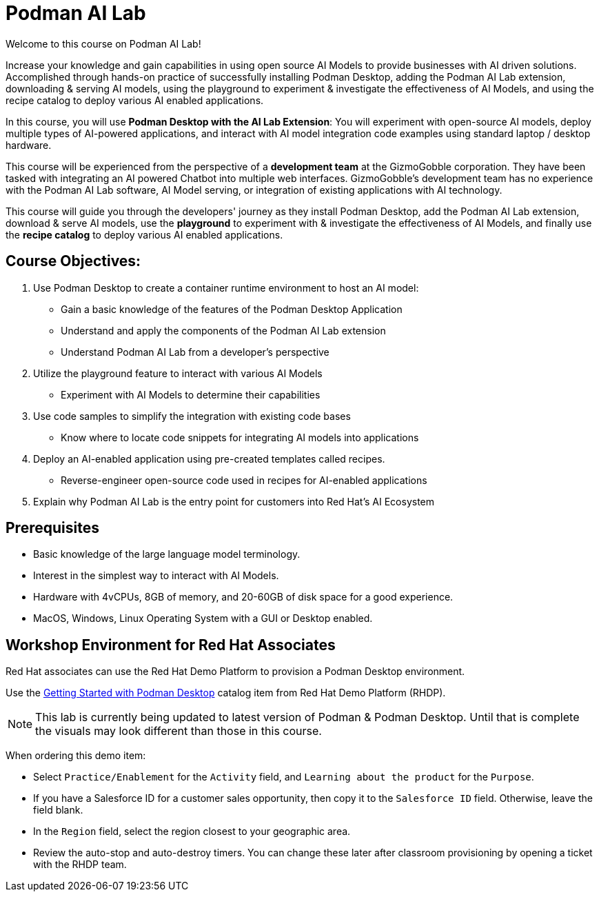 = Podman AI Lab
:navtitle: Home



Welcome to this course on Podman AI Lab!

Increase your knowledge and gain capabilities in using open source AI Models to provide businesses with AI driven solutions.  Accomplished through hands-on practice of successfully installing Podman Desktop, adding the Podman AI Lab extension, downloading & serving AI models, using the playground to experiment & investigate the effectiveness of AI Models, and using the recipe catalog to deploy various AI enabled applications.


In this course, you will use *Podman Desktop with the AI Lab Extension*: You will experiment with open-source AI models, deploy multiple types of AI-powered applications, and interact with AI model integration code examples using standard laptop / desktop hardware. 
// To avoid starting with a preposition, I rephrased the statement.


This course will be experienced from the perspective of a *development team* at the GizmoGobble  corporation. They have been tasked with integrating an AI powered Chatbot into multiple web interfaces. GizmoGobble's development team has no experience with the Podman AI Lab software, AI Model serving, or integration of existing applications with AI technology.
// Can we add a hyperlink for GizmoGobble corporation? This way, someone who is interested to learn more about it can visit the page and get information.


This course will guide you through the developers' journey as they install Podman Desktop, add the Podman AI Lab extension, download & serve AI models, use the *playground* to experiment with & investigate the effectiveness of AI Models, and finally use the *recipe catalog* to deploy various AI enabled applications. 


== Course Objectives:


 . Use Podman Desktop to create a container runtime environment to host an AI model: 
 ** Gain a basic knowledge of the features of the Podman Desktop Application
 ** Understand and apply the components of the Podman AI Lab extension
 ** Understand Podman AI Lab from a developer's perspective


 . Utilize the playground feature to interact with various AI Models 
 ** Experiment with AI Models to determine their capabilities



 . Use code samples to simplify the integration with existing code bases
 **  Know where to locate code snippets for integrating  AI models into applications


 . Deploy an AI-enabled application using pre-created templates called recipes.
 **  Reverse-engineer open-source code used in recipes for AI-enabled applications

 . Explain why Podman AI Lab is the entry point for customers into Red Hat's AI Ecosystem



== Prerequisites


* Basic knowledge of the large language model terminology.
* Interest in the simplest way to interact with AI Models.
* Hardware with 4vCPUs, 8GB of memory, and 20-60GB of disk space for a good experience.
* MacOS, Windows, Linux Operating System with a GUI or Desktop enabled.



== Workshop Environment for Red Hat Associates

Red Hat associates can use the Red Hat Demo Platform to provision a Podman Desktop environment.

Use the https://demo.redhat.com/catalog?search=podman&item=babylon-catalog-prod%2Fsandboxes-gpte.rhel-podman-desktop.prod[Getting Started with Podman Desktop] catalog item from Red Hat Demo Platform (RHDP).

[NOTE]
This lab is currently being updated to latest version of Podman & Podman Desktop. Until that is complete the visuals may look different than those in this course.


When ordering this demo item:

* Select `Practice/Enablement` for the `Activity` field, and `Learning about the product` for the `Purpose`.

* If you have a Salesforce ID for a customer sales opportunity, then copy it to the `Salesforce ID` field. Otherwise, leave the field blank.

* In the `Region` field, select the region closest to your geographic area.

* Review the auto-stop and auto-destroy timers. You can change these later after classroom provisioning by opening a ticket with the RHDP team.




